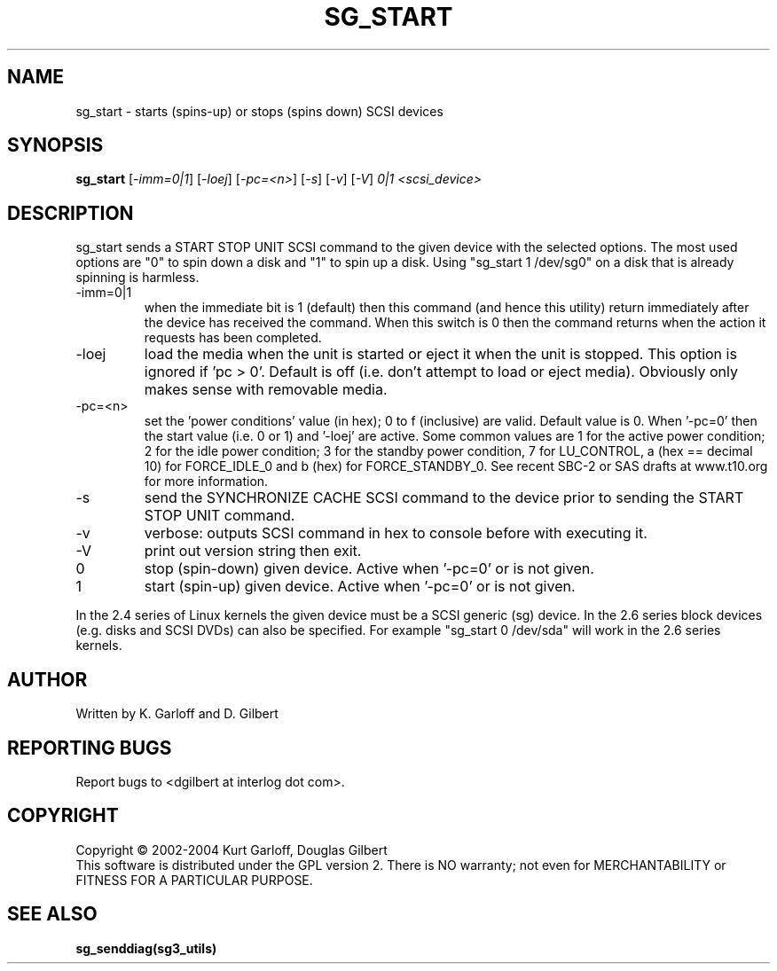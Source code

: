 .TH SG_START "8" "July 2004" "sg3_utils-1.08" SG3_UTILS
.SH NAME
sg_start \- starts (spins-up) or stops (spins down) SCSI devices
.SH SYNOPSIS
.B sg_start
[\fI-imm=0|1\fR] [\fI-loej\fR] [\fI-pc=<n>\fR] [\fI-s\fR]
[\fI-v\fR] [\fI-V\fR] \fI0|1\fR \fI<scsi_device>\fR
.SH DESCRIPTION
.\" Add any additional description here
.PP
sg_start sends a START STOP UNIT SCSI command to the given device with
the selected options. The most used options are "0" to spin down a disk
and "1" to spin up a disk. Using "sg_start 1 /dev/sg0" on a disk that
is already spinning is harmless. 
.TP
-imm=0|1
when the immediate bit is 1 (default) then this command (and hence this
utility) return immediately after the device has received the command.
When this switch is 0 then the command returns when the action it
requests has been completed.
.TP
-loej
load the media when the unit is started or eject it when the unit is
stopped. This option is ignored if 'pc > 0'. Default is off (i.e. don't
attempt to load or eject media). Obviously only makes sense with
removable media.
.TP
-pc=<n>
set the 'power conditions' value (in hex); 0 to f (inclusive) are valid.
Default value is 0.
When '-pc=0' then the start value (i.e. 0 or 1) and '-loej' are active.
Some common values are 1 for the active power condition; 2 for the idle
power condition; 3 for the standby power condition, 7 for LU_CONTROL,
a (hex == decimal 10) for FORCE_IDLE_0 and b (hex) for
FORCE_STANDBY_0.
See recent SBC-2 or SAS drafts at www.t10.org for more information.
.TP
-s
send the SYNCHRONIZE CACHE SCSI command to the device prior to sending the
START STOP UNIT command.
.TP
-v
verbose: outputs SCSI command in hex to console before with executing it.
.TP
-V
print out version string then exit.
.TP
0
stop (spin-down) given device. Active when '-pc=0' or is not given.
.TP
1
start (spin-up) given device. Active when '-pc=0' or is not given.
.PP
In the 2.4 series of Linux kernels the given device must be
a SCSI generic (sg) device. In the 2.6 series block devices (e.g. disks
and SCSI DVDs) can also be specified. For example "sg_start 0 /dev/sda"
will work in the 2.6 series kernels.
.SH AUTHOR
Written by K. Garloff and D. Gilbert
.SH "REPORTING BUGS"
Report bugs to <dgilbert at interlog dot com>.
.SH COPYRIGHT
Copyright \(co 2002-2004 Kurt Garloff, Douglas Gilbert
.br
This software is distributed under the GPL version 2. There is NO
warranty; not even for MERCHANTABILITY or FITNESS FOR A PARTICULAR PURPOSE.
.SH "SEE ALSO"
.B sg_senddiag(sg3_utils)
